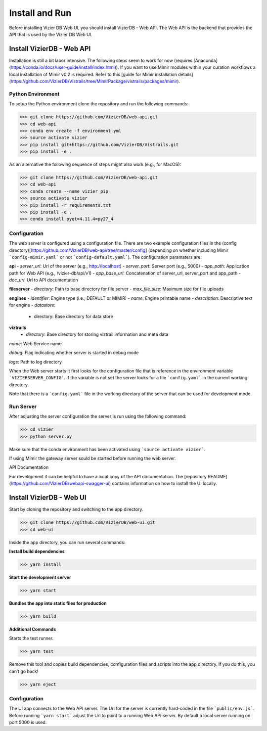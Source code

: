 
Install and Run
===============
Before installing Vizier DB Web UI, you should install VizierDB - Web API. The Web API is the backend that provides the API that is used by the Vizier DB Web UI.

Install VizierDB - Web API
-----------------
Installation is still a bit labor intensive. The following steps seem to work for now (requires [Anaconda](https://conda.io/docs/user-guide/install/index.html)). If you want to use Mimir modules within your curation workflows a local installation of Mimir v0.2 is required. Refer to this [guide for Mimir installation details](https://github.com/VizierDB/Vistrails/tree/MimirPackage/vistrails/packages/mimir).

Python Environment
~~~~~~~~~~~~~~

To setup the Python environment clone the repository and run the following commands:

>>> git clone https://github.com/VizierDB/web-api.git
>>> cd web-api
>>> conda env create -f environment.yml
>>> source activate vizier
>>> pip install git+https://github.com/VizierDB/Vistrails.git
>>> pip install -e .

As an alternative the following sequence of steps might also work (e.g., for MacOS):

>>> git clone https://github.com/VizierDB/web-api.git
>>> cd web-api
>>> conda create --name vizier pip
>>> source activate vizier
>>> pip install -r requirements.txt
>>> pip install -e .
>>> conda install pyqt=4.11.4=py27_4

Configuration
~~~~~~~~~~~~~~
The web server is configured using a configuration file. There are two example configuration files in the (config directory)[https://github.com/VizierDB/web-api/tree/master/config] (depending on whether including Mimir ```config-mimir.yaml``` or not ```config-default.yaml```).
The configuration paramaters are:

**api**
- *server_url*: Url of the server (e.g., http://localhost)
- *server_port*: Server port (e.g., 5000)
- *app_path*: Application path for Web API (e.g., /vizier-db/api/v1)
- *app_base_url*: Concatenation of server_url, server_port and app_path
- *doc_url*: Url to API documentation

**fileserver**
- *directory*: Path to base directory for file server
- *max_file_size*: Maximum size for file uploads

**engines**
- *identifier*: Engine type (i.e., DEFAULT or MIMIR)
- *name*: Engine printable name
- *description*: Descriptive text for engine
- *datastore*:
  - directory: Base directory for data store

**viztrails**
 - *directory*: Base directory for storing viztrail information and meta data

*name*: Web Service name

*debug*: Flag indicating whether server is started in debug mode

*logs*: Path to log directory

When the Web server starts it first looks for the configuration file that is reference in the environment variable ```VIZIERSERVER_CONFIG```. If the variable is not set the server looks for a file ```config.yaml``` in the current working directory.

Note that there is a ```config.yaml``` file in the working directory of the server that can be used for development mode.

Run Server
~~~~~~~~~~~~~~
After adjusting the server configuration the server is run using the following command:

>>> cd vizier
>>> python server.py

Make sure that the conda environment has been activated using ```source activate vizier```.

If using Mimir the gateway server sould be started before running the web server.

API Documentation

For development it can be helpful to have a local copy of the API documentation. The [repository README](https://github.com/VizierDB/webapi-swagger-ui) contains information on how to install the UI locally.



Install VizierDB - Web UI
-----------------

Start by cloning the repository and switching to the app directory.

>>> git clone https://github.com/VizierDB/web-ui.git
>>> cd web-ui


Inside the app directory, you can run several commands:

**Install build dependencies**

>>> yarn install


**Start the development server**


>>> yarn start


**Bundles the app into static files for production**

>>> yarn build

**Additional Commands**

Starts the test runner.

>>> yarn test

Remove this tool and copies build dependencies, configuration files and scripts into the app directory. If you do this, you can’t go back!

>>> yarn eject


Configuration
~~~~~~~~~~~~~~
The UI app connects to the Web API server. The Url for the server is currently hard-coded in the file ```public/env.js```. Before running ```yarn start``` adjust the Url to point to a running Web API server. By default a local server running on port 5000 is used.
